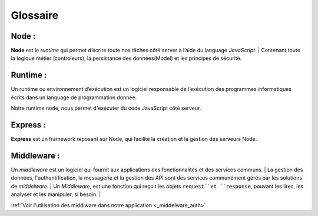 Glossaire 
=========

Node :
^^^^^^
.. link:
.. _node_gls:

**Node** est le *runtime* qui permet d’écrire toute nos tâches côté server à l’aide du language *JavaScript*.
| Contenant toute la logique métier (controleurs), la persistance des données(Model) et les principes de sécurité.

Runtime : 
^^^^^^^^^
Un runtime ou environnement d’exécution est un logiciel responsable de l’exécution des programmes informatiques écrits dans un language de programmation donnée.

Notre runtime node, nous permet d'exécuter du code JavaScript côté serveur. 

Express :
^^^^^^^^^
.. link:
.. _express_gls:

**Express** est un framework reposant sur Node, qui facilité la création et la gestion des serveurs Node.

Middleware : 
^^^^^^^^^^^^
.. link:
.. _middleware_gls:

Un *middleware* est un logiciel qui fournit aux applications des fonctionnalités et des services communs.
| La gestion des données, l'authentification, la messagerie et la gestion des API sont des services communément gérés par les solutions de *middelware*. 
| Un *Middleware*, est une fonction qui reçoit les objets ``request``et ``response``, pouvant les lires, les analyser et les manipuler, si besoin. 
| 

:ref:`Voir l'utilisation des middlware dans notre application <_middelware_auth>`